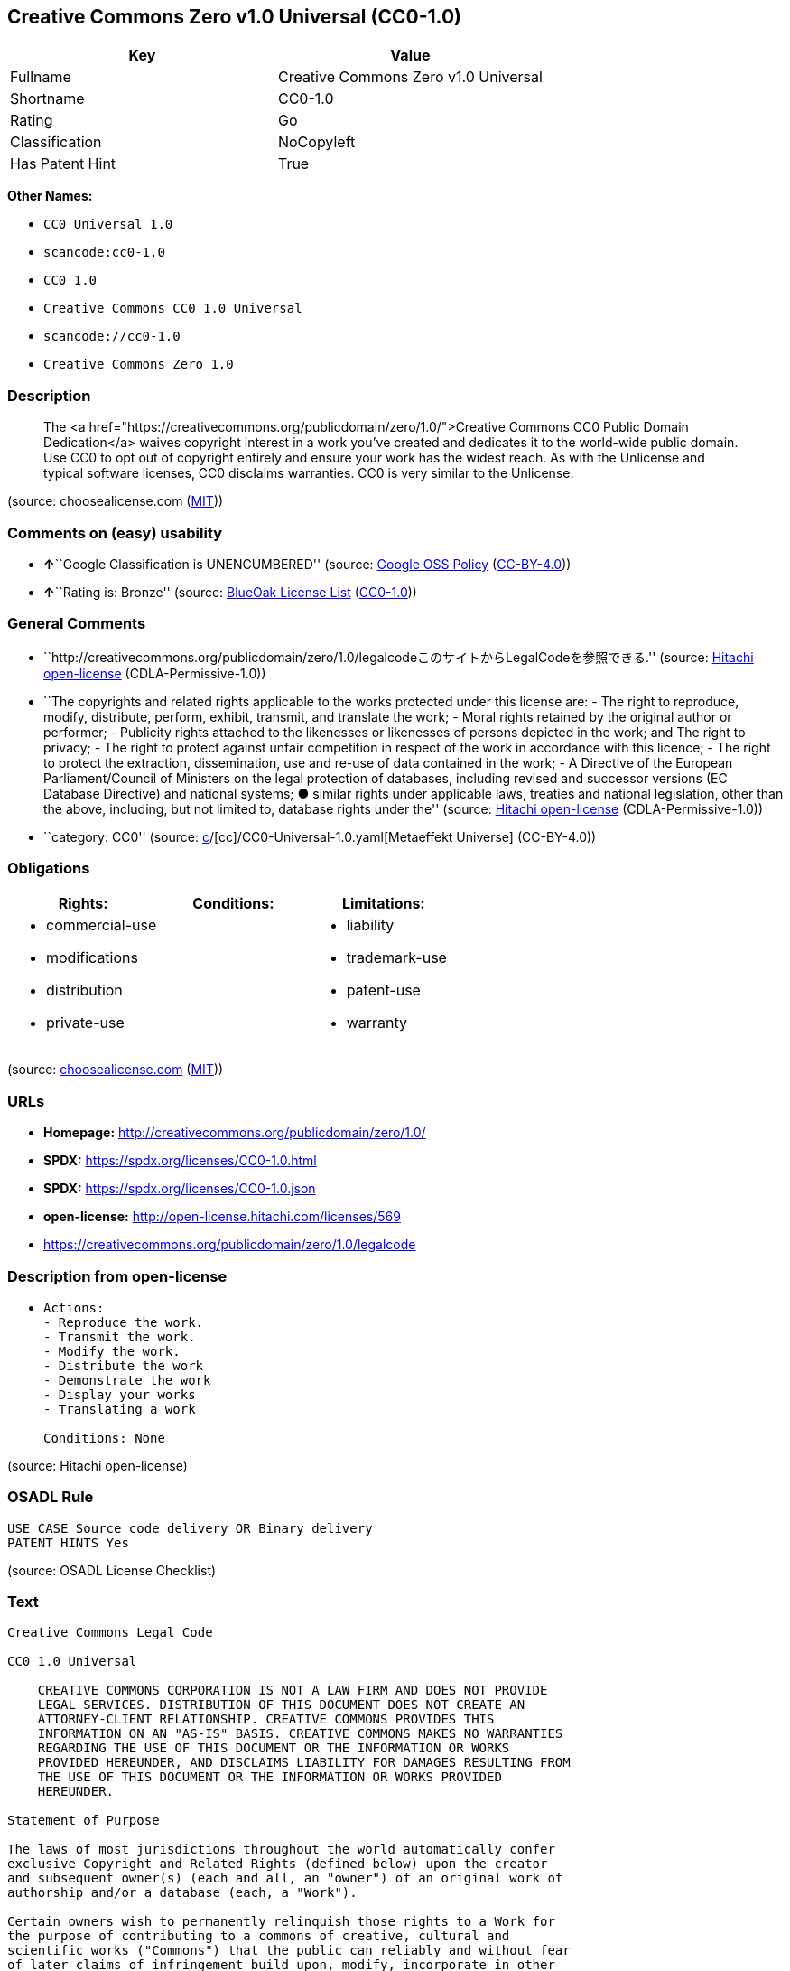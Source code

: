 == Creative Commons Zero v1.0 Universal (CC0-1.0)

[cols=",",options="header",]
|===
|Key |Value
|Fullname |Creative Commons Zero v1.0 Universal
|Shortname |CC0-1.0
|Rating |Go
|Classification |NoCopyleft
|Has Patent Hint |True
|===

*Other Names:*

* `CC0 Universal 1.0`
* `scancode:cc0-1.0`
* `CC0 1.0`
* `Creative Commons CC0 1.0 Universal`
* `scancode://cc0-1.0`
* `Creative Commons Zero 1.0`

=== Description

____
The <a
href="https://creativecommons.org/publicdomain/zero/1.0/">Creative
Commons CC0 Public Domain Dedication</a> waives copyright interest in a
work you've created and dedicates it to the world-wide public domain.
Use CC0 to opt out of copyright entirely and ensure your work has the
widest reach. As with the Unlicense and typical software licenses, CC0
disclaims warranties. CC0 is very similar to the Unlicense.
____

(source: choosealicense.com
(https://github.com/github/choosealicense.com/blob/gh-pages/LICENSE.md[MIT]))

=== Comments on (easy) usability

* **↑**``Google Classification is UNENCUMBERED'' (source:
https://opensource.google.com/docs/thirdparty/licenses/[Google OSS
Policy]
(https://creativecommons.org/licenses/by/4.0/legalcode[CC-BY-4.0]))
* **↑**``Rating is: Bronze'' (source:
https://blueoakcouncil.org/list[BlueOak License List]
(https://raw.githubusercontent.com/blueoakcouncil/blue-oak-list-npm-package/master/LICENSE[CC0-1.0]))

=== General Comments

* ``http://creativecommons.org/publicdomain/zero/1.0/legalcodeこのサイトからLegalCodeを参照できる.''
(source: https://github.com/Hitachi/open-license[Hitachi open-license]
(CDLA-Permissive-1.0))
* ``The copyrights and related rights applicable to the works protected
under this license are: - The right to reproduce, modify, distribute,
perform, exhibit, transmit, and translate the work; - Moral rights
retained by the original author or performer; - Publicity rights
attached to the likenesses or likenesses of persons depicted in the
work; and The right to privacy; - The right to protect against unfair
competition in respect of the work in accordance with this licence; -
The right to protect the extraction, dissemination, use and re-use of
data contained in the work; - A Directive of the European
Parliament/Council of Ministers on the legal protection of databases,
including revised and successor versions (EC Database Directive) and
national systems; ● similar rights under applicable laws, treaties and
national legislation, other than the above, including, but not limited
to, database rights under the'' (source:
https://github.com/Hitachi/open-license[Hitachi open-license]
(CDLA-Permissive-1.0))
* ``category: CC0'' (source:
https://github.com/org-metaeffekt/metaeffekt-universe/blob/main/src/main/resources/ae-universe/[c]/[cc]/CC0-Universal-1.0.yaml[Metaeffekt
Universe] (CC-BY-4.0))

=== Obligations

[cols=",,",options="header",]
|===
|Rights: |Conditions: |Limitations:
a|
* commercial-use
* modifications
* distribution
* private-use

a|

a|
* liability
* trademark-use
* patent-use
* warranty

|===

(source:
https://github.com/github/choosealicense.com/blob/gh-pages/_licenses/cc0-1.0.txt[choosealicense.com]
(https://github.com/github/choosealicense.com/blob/gh-pages/LICENSE.md[MIT]))

=== URLs

* *Homepage:* http://creativecommons.org/publicdomain/zero/1.0/
* *SPDX:* https://spdx.org/licenses/CC0-1.0.html
* *SPDX:* https://spdx.org/licenses/CC0-1.0.json
* *open-license:* http://open-license.hitachi.com/licenses/569
* https://creativecommons.org/publicdomain/zero/1.0/legalcode

=== Description from open-license

* {blank}
+
....
Actions:
- Reproduce the work.
- Transmit the work.
- Modify the work.
- Distribute the work
- Demonstrate the work
- Display your works
- Translating a work

Conditions: None
....

(source: Hitachi open-license)

=== OSADL Rule

....
USE CASE Source code delivery OR Binary delivery
PATENT HINTS Yes
....

(source: OSADL License Checklist)

=== Text

....
Creative Commons Legal Code

CC0 1.0 Universal

    CREATIVE COMMONS CORPORATION IS NOT A LAW FIRM AND DOES NOT PROVIDE
    LEGAL SERVICES. DISTRIBUTION OF THIS DOCUMENT DOES NOT CREATE AN
    ATTORNEY-CLIENT RELATIONSHIP. CREATIVE COMMONS PROVIDES THIS
    INFORMATION ON AN "AS-IS" BASIS. CREATIVE COMMONS MAKES NO WARRANTIES
    REGARDING THE USE OF THIS DOCUMENT OR THE INFORMATION OR WORKS
    PROVIDED HEREUNDER, AND DISCLAIMS LIABILITY FOR DAMAGES RESULTING FROM
    THE USE OF THIS DOCUMENT OR THE INFORMATION OR WORKS PROVIDED
    HEREUNDER.

Statement of Purpose

The laws of most jurisdictions throughout the world automatically confer
exclusive Copyright and Related Rights (defined below) upon the creator
and subsequent owner(s) (each and all, an "owner") of an original work of
authorship and/or a database (each, a "Work").

Certain owners wish to permanently relinquish those rights to a Work for
the purpose of contributing to a commons of creative, cultural and
scientific works ("Commons") that the public can reliably and without fear
of later claims of infringement build upon, modify, incorporate in other
works, reuse and redistribute as freely as possible in any form whatsoever
and for any purposes, including without limitation commercial purposes.
These owners may contribute to the Commons to promote the ideal of a free
culture and the further production of creative, cultural and scientific
works, or to gain reputation or greater distribution for their Work in
part through the use and efforts of others.

For these and/or other purposes and motivations, and without any
expectation of additional consideration or compensation, the person
associating CC0 with a Work (the "Affirmer"), to the extent that he or she
is an owner of Copyright and Related Rights in the Work, voluntarily
elects to apply CC0 to the Work and publicly distribute the Work under its
terms, with knowledge of his or her Copyright and Related Rights in the
Work and the meaning and intended legal effect of CC0 on those rights.

1. Copyright and Related Rights. A Work made available under CC0 may be
protected by copyright and related or neighboring rights ("Copyright and
Related Rights"). Copyright and Related Rights include, but are not
limited to, the following:

  i. the right to reproduce, adapt, distribute, perform, display,
     communicate, and translate a Work;
 ii. moral rights retained by the original author(s) and/or performer(s);
iii. publicity and privacy rights pertaining to a person's image or
     likeness depicted in a Work;
 iv. rights protecting against unfair competition in regards to a Work,
     subject to the limitations in paragraph 4(a), below;
  v. rights protecting the extraction, dissemination, use and reuse of data
     in a Work;
 vi. database rights (such as those arising under Directive 96/9/EC of the
     European Parliament and of the Council of 11 March 1996 on the legal
     protection of databases, and under any national implementation
     thereof, including any amended or successor version of such
     directive); and
vii. other similar, equivalent or corresponding rights throughout the
     world based on applicable law or treaty, and any national
     implementations thereof.

2. Waiver. To the greatest extent permitted by, but not in contravention
of, applicable law, Affirmer hereby overtly, fully, permanently,
irrevocably and unconditionally waives, abandons, and surrenders all of
Affirmer's Copyright and Related Rights and associated claims and causes
of action, whether now known or unknown (including existing as well as
future claims and causes of action), in the Work (i) in all territories
worldwide, (ii) for the maximum duration provided by applicable law or
treaty (including future time extensions), (iii) in any current or future
medium and for any number of copies, and (iv) for any purpose whatsoever,
including without limitation commercial, advertising or promotional
purposes (the "Waiver"). Affirmer makes the Waiver for the benefit of each
member of the public at large and to the detriment of Affirmer's heirs and
successors, fully intending that such Waiver shall not be subject to
revocation, rescission, cancellation, termination, or any other legal or
equitable action to disrupt the quiet enjoyment of the Work by the public
as contemplated by Affirmer's express Statement of Purpose.

3. Public License Fallback. Should any part of the Waiver for any reason
be judged legally invalid or ineffective under applicable law, then the
Waiver shall be preserved to the maximum extent permitted taking into
account Affirmer's express Statement of Purpose. In addition, to the
extent the Waiver is so judged Affirmer hereby grants to each affected
person a royalty-free, non transferable, non sublicensable, non exclusive,
irrevocable and unconditional license to exercise Affirmer's Copyright and
Related Rights in the Work (i) in all territories worldwide, (ii) for the
maximum duration provided by applicable law or treaty (including future
time extensions), (iii) in any current or future medium and for any number
of copies, and (iv) for any purpose whatsoever, including without
limitation commercial, advertising or promotional purposes (the
"License"). The License shall be deemed effective as of the date CC0 was
applied by Affirmer to the Work. Should any part of the License for any
reason be judged legally invalid or ineffective under applicable law, such
partial invalidity or ineffectiveness shall not invalidate the remainder
of the License, and in such case Affirmer hereby affirms that he or she
will not (i) exercise any of his or her remaining Copyright and Related
Rights in the Work or (ii) assert any associated claims and causes of
action with respect to the Work, in either case contrary to Affirmer's
express Statement of Purpose.

4. Limitations and Disclaimers.

 a. No trademark or patent rights held by Affirmer are waived, abandoned,
    surrendered, licensed or otherwise affected by this document.
 b. Affirmer offers the Work as-is and makes no representations or
    warranties of any kind concerning the Work, express, implied,
    statutory or otherwise, including without limitation warranties of
    title, merchantability, fitness for a particular purpose, non
    infringement, or the absence of latent or other defects, accuracy, or
    the present or absence of errors, whether or not discoverable, all to
    the greatest extent permissible under applicable law.
 c. Affirmer disclaims responsibility for clearing rights of other persons
    that may apply to the Work or any use thereof, including without
    limitation any person's Copyright and Related Rights in the Work.
    Further, Affirmer disclaims responsibility for obtaining any necessary
    consents, permissions or other rights required for any use of the
    Work.
 d. Affirmer understands and acknowledges that Creative Commons is not a
    party to this document and has no duty or obligation with respect to
    this CC0 or use of the Work.
....

'''''

=== Raw Data

==== Facts

* LicenseName
* https://blueoakcouncil.org/list[BlueOak License List]
(https://raw.githubusercontent.com/blueoakcouncil/blue-oak-list-npm-package/master/LICENSE[CC0-1.0])
* https://github.com/github/choosealicense.com/blob/gh-pages/_licenses/cc0-1.0.txt[choosealicense.com]
(https://github.com/github/choosealicense.com/blob/gh-pages/LICENSE.md[MIT])
* https://opensource.google.com/docs/thirdparty/licenses/[Google OSS
Policy]
(https://creativecommons.org/licenses/by/4.0/legalcode[CC-BY-4.0])
* https://github.com/HansHammel/license-compatibility-checker/blob/master/lib/licenses.json[HansHammel
license-compatibility-checker]
(https://github.com/HansHammel/license-compatibility-checker/blob/master/LICENSE[MIT])
* https://github.com/librariesio/license-compatibility/blob/master/lib/license/licenses.json[librariesio
license-compatibility]
(https://github.com/librariesio/license-compatibility/blob/master/LICENSE.txt[MIT])
* https://github.com/org-metaeffekt/metaeffekt-universe/blob/main/src/main/resources/ae-universe/[c]/[cc]/CC0-Universal-1.0.yaml[Metaeffekt
Universe] (CC-BY-4.0)
* https://github.com/okfn/licenses/blob/master/licenses.csv[Open
Knowledge International]
(https://opendatacommons.org/licenses/pddl/1-0/[PDDL-1.0])
* https://www.osadl.org/fileadmin/checklists/unreflicenses/CC0-1.0.txt[OSADL
License Checklist] (NOASSERTION)
* https://github.com/Hitachi/open-license[Hitachi open-license]
(CDLA-Permissive-1.0)
* https://spdx.org/licenses/CC0-1.0.html[SPDX] (all data [in this
repository] is generated)
* https://github.com/nexB/scancode-toolkit/blob/develop/src/licensedcode/data/licenses/cc0-1.0.yml[Scancode]
(CC0-1.0)
* https://en.wikipedia.org/wiki/Comparison_of_free_and_open-source_software_licenses[Wikipedia]
(https://creativecommons.org/licenses/by-sa/3.0/legalcode[CC-BY-SA-3.0])

==== Raw JSON

....
{
    "__impliedNames": [
        "CC0-1.0",
        "Creative Commons Zero v1.0 Universal",
        "cc0-1.0",
        "CC0 Universal 1.0",
        "scancode:cc0-1.0",
        "CC0 1.0",
        "Creative Commons CC0 1.0 Universal",
        "scancode://cc0-1.0",
        "Creative Commons Zero 1.0"
    ],
    "__impliedId": "CC0-1.0",
    "__impliedAmbiguousNames": [
        "CC0 Universal 1.0",
        "Creative Commons CC0 1.0 Universal License"
    ],
    "__impliedComments": [
        [
            "Hitachi open-license",
            [
                "http://creativecommons.org/publicdomain/zero/1.0/legalcodeこのサイトからLegalCodeを参照できる.",
                "The copyrights and related rights applicable to the works protected under this license are: - The right to reproduce, modify, distribute, perform, exhibit, transmit, and translate the work; - Moral rights retained by the original author or performer; - Publicity rights attached to the likenesses or likenesses of persons depicted in the work; and The right to privacy; - The right to protect against unfair competition in respect of the work in accordance with this licence; - The right to protect the extraction, dissemination, use and re-use of data contained in the work; - A Directive of the European Parliament/Council of Ministers on the legal protection of databases, including revised and successor versions (EC Database Directive) and national systems; ● similar rights under applicable laws, treaties and national legislation, other than the above, including, but not limited to, database rights under the"
            ]
        ],
        [
            "Metaeffekt Universe",
            [
                "category: CC0"
            ]
        ]
    ],
    "__hasPatentHint": true,
    "facts": {
        "Open Knowledge International": {
            "is_generic": null,
            "legacy_ids": [],
            "status": "active",
            "domain_software": true,
            "url": "https://creativecommons.org/publicdomain/zero/1.0/",
            "maintainer": "Creative Commons",
            "od_conformance": "approved",
            "_sourceURL": "https://github.com/okfn/licenses/blob/master/licenses.csv",
            "domain_data": true,
            "osd_conformance": "not reviewed",
            "id": "CC0-1.0",
            "title": "CC0 1.0",
            "_implications": {
                "__impliedNames": [
                    "CC0-1.0",
                    "CC0 1.0"
                ],
                "__impliedId": "CC0-1.0",
                "__impliedURLs": [
                    [
                        null,
                        "https://creativecommons.org/publicdomain/zero/1.0/"
                    ]
                ]
            },
            "domain_content": true
        },
        "LicenseName": {
            "implications": {
                "__impliedNames": [
                    "CC0-1.0"
                ],
                "__impliedId": "CC0-1.0"
            },
            "shortname": "CC0-1.0",
            "otherNames": []
        },
        "SPDX": {
            "isSPDXLicenseDeprecated": false,
            "spdxFullName": "Creative Commons Zero v1.0 Universal",
            "spdxDetailsURL": "https://spdx.org/licenses/CC0-1.0.json",
            "_sourceURL": "https://spdx.org/licenses/CC0-1.0.html",
            "spdxLicIsOSIApproved": false,
            "spdxSeeAlso": [
                "https://creativecommons.org/publicdomain/zero/1.0/legalcode"
            ],
            "_implications": {
                "__impliedNames": [
                    "CC0-1.0",
                    "Creative Commons Zero v1.0 Universal"
                ],
                "__impliedId": "CC0-1.0",
                "__isOsiApproved": false,
                "__impliedURLs": [
                    [
                        "SPDX",
                        "https://spdx.org/licenses/CC0-1.0.json"
                    ],
                    [
                        null,
                        "https://creativecommons.org/publicdomain/zero/1.0/legalcode"
                    ]
                ]
            },
            "spdxLicenseId": "CC0-1.0"
        },
        "librariesio license-compatibility": {
            "implications": {
                "__impliedNames": [
                    "CC0-1.0"
                ],
                "__impliedCopyleft": [
                    [
                        "librariesio license-compatibility",
                        "NoCopyleft"
                    ]
                ],
                "__calculatedCopyleft": "NoCopyleft"
            },
            "licensename": "CC0-1.0",
            "copyleftkind": "NoCopyleft"
        },
        "OSADL License Checklist": {
            "_sourceURL": "https://www.osadl.org/fileadmin/checklists/unreflicenses/CC0-1.0.txt",
            "spdxId": "CC0-1.0",
            "osadlRule": "USE CASE Source code delivery OR Binary delivery\r\nPATENT HINTS Yes\n",
            "_implications": {
                "__impliedNames": [
                    "CC0-1.0"
                ],
                "__hasPatentHint": true
            }
        },
        "Scancode": {
            "otherUrls": [
                "https://creativecommons.org/publicdomain/zero/1.0/legalcode"
            ],
            "homepageUrl": "http://creativecommons.org/publicdomain/zero/1.0/",
            "shortName": "CC0-1.0",
            "textUrls": null,
            "text": "Creative Commons Legal Code\n\nCC0 1.0 Universal\n\n    CREATIVE COMMONS CORPORATION IS NOT A LAW FIRM AND DOES NOT PROVIDE\n    LEGAL SERVICES. DISTRIBUTION OF THIS DOCUMENT DOES NOT CREATE AN\n    ATTORNEY-CLIENT RELATIONSHIP. CREATIVE COMMONS PROVIDES THIS\n    INFORMATION ON AN \"AS-IS\" BASIS. CREATIVE COMMONS MAKES NO WARRANTIES\n    REGARDING THE USE OF THIS DOCUMENT OR THE INFORMATION OR WORKS\n    PROVIDED HEREUNDER, AND DISCLAIMS LIABILITY FOR DAMAGES RESULTING FROM\n    THE USE OF THIS DOCUMENT OR THE INFORMATION OR WORKS PROVIDED\n    HEREUNDER.\n\nStatement of Purpose\n\nThe laws of most jurisdictions throughout the world automatically confer\nexclusive Copyright and Related Rights (defined below) upon the creator\nand subsequent owner(s) (each and all, an \"owner\") of an original work of\nauthorship and/or a database (each, a \"Work\").\n\nCertain owners wish to permanently relinquish those rights to a Work for\nthe purpose of contributing to a commons of creative, cultural and\nscientific works (\"Commons\") that the public can reliably and without fear\nof later claims of infringement build upon, modify, incorporate in other\nworks, reuse and redistribute as freely as possible in any form whatsoever\nand for any purposes, including without limitation commercial purposes.\nThese owners may contribute to the Commons to promote the ideal of a free\nculture and the further production of creative, cultural and scientific\nworks, or to gain reputation or greater distribution for their Work in\npart through the use and efforts of others.\n\nFor these and/or other purposes and motivations, and without any\nexpectation of additional consideration or compensation, the person\nassociating CC0 with a Work (the \"Affirmer\"), to the extent that he or she\nis an owner of Copyright and Related Rights in the Work, voluntarily\nelects to apply CC0 to the Work and publicly distribute the Work under its\nterms, with knowledge of his or her Copyright and Related Rights in the\nWork and the meaning and intended legal effect of CC0 on those rights.\n\n1. Copyright and Related Rights. A Work made available under CC0 may be\nprotected by copyright and related or neighboring rights (\"Copyright and\nRelated Rights\"). Copyright and Related Rights include, but are not\nlimited to, the following:\n\n  i. the right to reproduce, adapt, distribute, perform, display,\n     communicate, and translate a Work;\n ii. moral rights retained by the original author(s) and/or performer(s);\niii. publicity and privacy rights pertaining to a person's image or\n     likeness depicted in a Work;\n iv. rights protecting against unfair competition in regards to a Work,\n     subject to the limitations in paragraph 4(a), below;\n  v. rights protecting the extraction, dissemination, use and reuse of data\n     in a Work;\n vi. database rights (such as those arising under Directive 96/9/EC of the\n     European Parliament and of the Council of 11 March 1996 on the legal\n     protection of databases, and under any national implementation\n     thereof, including any amended or successor version of such\n     directive); and\nvii. other similar, equivalent or corresponding rights throughout the\n     world based on applicable law or treaty, and any national\n     implementations thereof.\n\n2. Waiver. To the greatest extent permitted by, but not in contravention\nof, applicable law, Affirmer hereby overtly, fully, permanently,\nirrevocably and unconditionally waives, abandons, and surrenders all of\nAffirmer's Copyright and Related Rights and associated claims and causes\nof action, whether now known or unknown (including existing as well as\nfuture claims and causes of action), in the Work (i) in all territories\nworldwide, (ii) for the maximum duration provided by applicable law or\ntreaty (including future time extensions), (iii) in any current or future\nmedium and for any number of copies, and (iv) for any purpose whatsoever,\nincluding without limitation commercial, advertising or promotional\npurposes (the \"Waiver\"). Affirmer makes the Waiver for the benefit of each\nmember of the public at large and to the detriment of Affirmer's heirs and\nsuccessors, fully intending that such Waiver shall not be subject to\nrevocation, rescission, cancellation, termination, or any other legal or\nequitable action to disrupt the quiet enjoyment of the Work by the public\nas contemplated by Affirmer's express Statement of Purpose.\n\n3. Public License Fallback. Should any part of the Waiver for any reason\nbe judged legally invalid or ineffective under applicable law, then the\nWaiver shall be preserved to the maximum extent permitted taking into\naccount Affirmer's express Statement of Purpose. In addition, to the\nextent the Waiver is so judged Affirmer hereby grants to each affected\nperson a royalty-free, non transferable, non sublicensable, non exclusive,\nirrevocable and unconditional license to exercise Affirmer's Copyright and\nRelated Rights in the Work (i) in all territories worldwide, (ii) for the\nmaximum duration provided by applicable law or treaty (including future\ntime extensions), (iii) in any current or future medium and for any number\nof copies, and (iv) for any purpose whatsoever, including without\nlimitation commercial, advertising or promotional purposes (the\n\"License\"). The License shall be deemed effective as of the date CC0 was\napplied by Affirmer to the Work. Should any part of the License for any\nreason be judged legally invalid or ineffective under applicable law, such\npartial invalidity or ineffectiveness shall not invalidate the remainder\nof the License, and in such case Affirmer hereby affirms that he or she\nwill not (i) exercise any of his or her remaining Copyright and Related\nRights in the Work or (ii) assert any associated claims and causes of\naction with respect to the Work, in either case contrary to Affirmer's\nexpress Statement of Purpose.\n\n4. Limitations and Disclaimers.\n\n a. No trademark or patent rights held by Affirmer are waived, abandoned,\n    surrendered, licensed or otherwise affected by this document.\n b. Affirmer offers the Work as-is and makes no representations or\n    warranties of any kind concerning the Work, express, implied,\n    statutory or otherwise, including without limitation warranties of\n    title, merchantability, fitness for a particular purpose, non\n    infringement, or the absence of latent or other defects, accuracy, or\n    the present or absence of errors, whether or not discoverable, all to\n    the greatest extent permissible under applicable law.\n c. Affirmer disclaims responsibility for clearing rights of other persons\n    that may apply to the Work or any use thereof, including without\n    limitation any person's Copyright and Related Rights in the Work.\n    Further, Affirmer disclaims responsibility for obtaining any necessary\n    consents, permissions or other rights required for any use of the\n    Work.\n d. Affirmer understands and acknowledges that Creative Commons is not a\n    party to this document and has no duty or obligation with respect to\n    this CC0 or use of the Work.\n",
            "category": "Public Domain",
            "osiUrl": null,
            "owner": "Creative Commons",
            "_sourceURL": "https://github.com/nexB/scancode-toolkit/blob/develop/src/licensedcode/data/licenses/cc0-1.0.yml",
            "key": "cc0-1.0",
            "name": "Creative Commons CC0 1.0 Universal",
            "spdxId": "CC0-1.0",
            "notes": null,
            "_implications": {
                "__impliedNames": [
                    "scancode://cc0-1.0",
                    "CC0-1.0",
                    "CC0-1.0"
                ],
                "__impliedId": "CC0-1.0",
                "__impliedCopyleft": [
                    [
                        "Scancode",
                        "NoCopyleft"
                    ]
                ],
                "__calculatedCopyleft": "NoCopyleft",
                "__impliedText": "Creative Commons Legal Code\n\nCC0 1.0 Universal\n\n    CREATIVE COMMONS CORPORATION IS NOT A LAW FIRM AND DOES NOT PROVIDE\n    LEGAL SERVICES. DISTRIBUTION OF THIS DOCUMENT DOES NOT CREATE AN\n    ATTORNEY-CLIENT RELATIONSHIP. CREATIVE COMMONS PROVIDES THIS\n    INFORMATION ON AN \"AS-IS\" BASIS. CREATIVE COMMONS MAKES NO WARRANTIES\n    REGARDING THE USE OF THIS DOCUMENT OR THE INFORMATION OR WORKS\n    PROVIDED HEREUNDER, AND DISCLAIMS LIABILITY FOR DAMAGES RESULTING FROM\n    THE USE OF THIS DOCUMENT OR THE INFORMATION OR WORKS PROVIDED\n    HEREUNDER.\n\nStatement of Purpose\n\nThe laws of most jurisdictions throughout the world automatically confer\nexclusive Copyright and Related Rights (defined below) upon the creator\nand subsequent owner(s) (each and all, an \"owner\") of an original work of\nauthorship and/or a database (each, a \"Work\").\n\nCertain owners wish to permanently relinquish those rights to a Work for\nthe purpose of contributing to a commons of creative, cultural and\nscientific works (\"Commons\") that the public can reliably and without fear\nof later claims of infringement build upon, modify, incorporate in other\nworks, reuse and redistribute as freely as possible in any form whatsoever\nand for any purposes, including without limitation commercial purposes.\nThese owners may contribute to the Commons to promote the ideal of a free\nculture and the further production of creative, cultural and scientific\nworks, or to gain reputation or greater distribution for their Work in\npart through the use and efforts of others.\n\nFor these and/or other purposes and motivations, and without any\nexpectation of additional consideration or compensation, the person\nassociating CC0 with a Work (the \"Affirmer\"), to the extent that he or she\nis an owner of Copyright and Related Rights in the Work, voluntarily\nelects to apply CC0 to the Work and publicly distribute the Work under its\nterms, with knowledge of his or her Copyright and Related Rights in the\nWork and the meaning and intended legal effect of CC0 on those rights.\n\n1. Copyright and Related Rights. A Work made available under CC0 may be\nprotected by copyright and related or neighboring rights (\"Copyright and\nRelated Rights\"). Copyright and Related Rights include, but are not\nlimited to, the following:\n\n  i. the right to reproduce, adapt, distribute, perform, display,\n     communicate, and translate a Work;\n ii. moral rights retained by the original author(s) and/or performer(s);\niii. publicity and privacy rights pertaining to a person's image or\n     likeness depicted in a Work;\n iv. rights protecting against unfair competition in regards to a Work,\n     subject to the limitations in paragraph 4(a), below;\n  v. rights protecting the extraction, dissemination, use and reuse of data\n     in a Work;\n vi. database rights (such as those arising under Directive 96/9/EC of the\n     European Parliament and of the Council of 11 March 1996 on the legal\n     protection of databases, and under any national implementation\n     thereof, including any amended or successor version of such\n     directive); and\nvii. other similar, equivalent or corresponding rights throughout the\n     world based on applicable law or treaty, and any national\n     implementations thereof.\n\n2. Waiver. To the greatest extent permitted by, but not in contravention\nof, applicable law, Affirmer hereby overtly, fully, permanently,\nirrevocably and unconditionally waives, abandons, and surrenders all of\nAffirmer's Copyright and Related Rights and associated claims and causes\nof action, whether now known or unknown (including existing as well as\nfuture claims and causes of action), in the Work (i) in all territories\nworldwide, (ii) for the maximum duration provided by applicable law or\ntreaty (including future time extensions), (iii) in any current or future\nmedium and for any number of copies, and (iv) for any purpose whatsoever,\nincluding without limitation commercial, advertising or promotional\npurposes (the \"Waiver\"). Affirmer makes the Waiver for the benefit of each\nmember of the public at large and to the detriment of Affirmer's heirs and\nsuccessors, fully intending that such Waiver shall not be subject to\nrevocation, rescission, cancellation, termination, or any other legal or\nequitable action to disrupt the quiet enjoyment of the Work by the public\nas contemplated by Affirmer's express Statement of Purpose.\n\n3. Public License Fallback. Should any part of the Waiver for any reason\nbe judged legally invalid or ineffective under applicable law, then the\nWaiver shall be preserved to the maximum extent permitted taking into\naccount Affirmer's express Statement of Purpose. In addition, to the\nextent the Waiver is so judged Affirmer hereby grants to each affected\nperson a royalty-free, non transferable, non sublicensable, non exclusive,\nirrevocable and unconditional license to exercise Affirmer's Copyright and\nRelated Rights in the Work (i) in all territories worldwide, (ii) for the\nmaximum duration provided by applicable law or treaty (including future\ntime extensions), (iii) in any current or future medium and for any number\nof copies, and (iv) for any purpose whatsoever, including without\nlimitation commercial, advertising or promotional purposes (the\n\"License\"). The License shall be deemed effective as of the date CC0 was\napplied by Affirmer to the Work. Should any part of the License for any\nreason be judged legally invalid or ineffective under applicable law, such\npartial invalidity or ineffectiveness shall not invalidate the remainder\nof the License, and in such case Affirmer hereby affirms that he or she\nwill not (i) exercise any of his or her remaining Copyright and Related\nRights in the Work or (ii) assert any associated claims and causes of\naction with respect to the Work, in either case contrary to Affirmer's\nexpress Statement of Purpose.\n\n4. Limitations and Disclaimers.\n\n a. No trademark or patent rights held by Affirmer are waived, abandoned,\n    surrendered, licensed or otherwise affected by this document.\n b. Affirmer offers the Work as-is and makes no representations or\n    warranties of any kind concerning the Work, express, implied,\n    statutory or otherwise, including without limitation warranties of\n    title, merchantability, fitness for a particular purpose, non\n    infringement, or the absence of latent or other defects, accuracy, or\n    the present or absence of errors, whether or not discoverable, all to\n    the greatest extent permissible under applicable law.\n c. Affirmer disclaims responsibility for clearing rights of other persons\n    that may apply to the Work or any use thereof, including without\n    limitation any person's Copyright and Related Rights in the Work.\n    Further, Affirmer disclaims responsibility for obtaining any necessary\n    consents, permissions or other rights required for any use of the\n    Work.\n d. Affirmer understands and acknowledges that Creative Commons is not a\n    party to this document and has no duty or obligation with respect to\n    this CC0 or use of the Work.\n",
                "__impliedURLs": [
                    [
                        "Homepage",
                        "http://creativecommons.org/publicdomain/zero/1.0/"
                    ],
                    [
                        null,
                        "https://creativecommons.org/publicdomain/zero/1.0/legalcode"
                    ]
                ]
            }
        },
        "HansHammel license-compatibility-checker": {
            "implications": {
                "__impliedNames": [
                    "CC0-1.0"
                ],
                "__impliedCopyleft": [
                    [
                        "HansHammel license-compatibility-checker",
                        "NoCopyleft"
                    ]
                ],
                "__calculatedCopyleft": "NoCopyleft"
            },
            "licensename": "CC0-1.0",
            "copyleftkind": "NoCopyleft"
        },
        "Hitachi open-license": {
            "summary": "http://creativecommons.org/publicdomain/zero/1.0/legalcodeこのサイトからLegalCodeを参照できる.",
            "notices": [
                {
                    "content": "If any part of the waiver is found to be legally invalid under applicable law, the waiver will be preserved to the maximum extent permitted, taking into account copyright and related rights. To the extent so determined, to the extent that the waiver has been made, the copyright and related rights to the work shall be enforced on a worldwide basis, for the maximum period of time provided by applicable law and treaty, including future extensions, in present and future media and reproductions, and for all purposes, including commercial and advertising purposes, royalties A free, non-exclusive, irrevocable, unconditional, unconditional license that cannot be assigned or sublicensed.",
                    "description": "The copyrights and related rights applicable to the works protected under this license are: - The right to reproduce, modify, distribute, perform, exhibit, transmit, and translate the work; - Moral rights retained by the original author or performer; - Publicity rights attached to the likenesses or likenesses of persons depicted in the work; and The right to privacy; - The right to protect against unfair competition in respect of the work in accordance with this licence; - The right to protect the extraction, dissemination, use and re-use of data contained in the work; - A Directive of the European Parliament/Council of Ministers on the legal protection of databases, including revised and successor versions (EC Database Directive) and national systems; ● similar rights under applicable laws, treaties and national legislation, other than the above, including, but not limited to, database rights under the"
                },
                {
                    "content": "To the fullest extent not in violation of applicable law, you expressly and irrevocably and unconditionally waive any and all copyrights and related rights, claims and demands, known or unknown, including those that may arise in the future, to the Copyrighted Material. This waiver is made on a worldwide basis and for the maximum period specified in applicable law and in the Treaty, including any future extensions, in present and future media and copies, and for all purposes, including commercial and advertising purposes.",
                    "description": "The copyrights and related rights applicable to the works protected under this license are: - The right to reproduce, modify, distribute, perform, exhibit, transmit, and translate the work; - Moral rights retained by the original author or performer; - Publicity rights attached to the likenesses or likenesses of persons depicted in the work; and The right to privacy; - The right to protect against unfair competition in respect of the work in accordance with this licence; - The right to protect the extraction, dissemination, use and re-use of data contained in the work; - A Directive of the European Parliament/Council of Ministers on the legal protection of databases, including revised and successor versions (EC Database Directive) and national systems; ● similar rights under applicable laws, treaties and national legislation, other than the above, including, but not limited to, database rights under the"
                },
                {
                    "content": "I understand and accept that Creative Commons is not a party to this license and has no obligations to fulfill with respect to this license or the use of the Work."
                },
                {
                    "content": "No liability is assumed for the existence of any third party rights that may apply to the work or its use, including, without limitation, copyright and related rights.",
                    "description": "The copyrights and related rights applicable to the works protected under this license are: - The right to reproduce, modify, distribute, perform, exhibit, transmit, and translate the work; - Moral rights retained by the original author or performer; - Publicity rights attached to the likenesses or likenesses of persons depicted in the work; and The right to privacy; - The right to protect against unfair competition in respect of the work in accordance with this licence; - The right to protect the extraction, dissemination, use and re-use of data contained in the work; - A Directive of the European Parliament/Council of Ministers on the legal protection of databases, including revised and successor versions (EC Database Directive) and national systems; ● similar rights under applicable laws, treaties and national legislation, other than the above, including, but not limited to, database rights under the"
                },
                {
                    "content": "the work is provided \"as-is\" and makes no representations or warranties, express, implied, statutory or otherwise, regarding the work. The warranties are the fullest extent permitted under applicable law, including, but not limited to, the warranties of title, commercial applicability, fitness for a particular purpose, non-infringement, defects, including latent ones, accuracy, and the absence of errors, whether discoverable or not.",
                    "description": "There is no guarantee."
                },
                {
                    "content": "This license does not waive or grant any registered trademark or patent rights."
                }
            ],
            "_sourceURL": "http://open-license.hitachi.com/licenses/569",
            "content": "CREATIVE COMMONS CORPORATION IS NOT A LAW FIRM AND DOES NOT PROVIDE LEGAL SERVICES. DISTRIBUTION OF THIS DOCUMENT DOES NOT CREATE AN ATTORNEY-CLIENT RELATIONSHIP. CREATIVE COMMONS PROVIDES THIS INFORMATION ON AN \"AS-IS\" BASIS. CREATIVE COMMONS MAKES NO WARRANTIES REGARDING THE USE OF THIS DOCUMENT OR THE INFORMATION OR WORKS PROVIDED HEREUNDER, AND DISCLAIMS LIABILITY FOR DAMAGES RESULTING FROM THE USE OF THIS DOCUMENT OR THE INFORMATION OR WORKS PROVIDED HEREUNDER. \n\nStatement of Purpose\n\nThe laws of most jurisdictions throughout the world automatically confer exclusive Copyright and Related Rights (defined below) upon the creator and subsequent owner(s) (each and all, an \"owner\") of an original work of authorship and/or a database (each, a \"Work\").\n\nCertain owners wish to permanently relinquish those rights to a Work for the purpose of contributing to a commons of creative, cultural and scientific works (\"Commons\") that the public can reliably and without fear of later claims of infringement build upon, modify, incorporate in other works, reuse and redistribute as freely as possible in any form whatsoever and for any purposes, including without limitation commercial purposes. These owners may contribute to the Commons to promote the ideal of a free culture and the further production of creative, cultural and scientific works, or to gain reputation or greater distribution for their Work in part through the use and efforts of others.\n\nFor these and/or other purposes and motivations, and without any expectation of additional consideration or compensation, the person associating CC0 with a Work (the \"Affirmer\"), to the extent that he or she is an owner of Copyright and Related Rights in the Work, voluntarily elects to apply CC0 to the Work and publicly distribute the Work under its terms, with knowledge of his or her Copyright and Related Rights in the Work and the meaning and intended legal effect of CC0 on those rights.\n\n1. Copyright and Related Rights. A Work made available under CC0 may be protected by copyright and related or neighboring rights (\"Copyright and Related Rights\"). Copyright and Related Rights include, but are not limited to, the following: \n\n    i.the right to reproduce, adapt, distribute, perform, display, communicate, and translate a Work;\n\n    ii.moral rights retained by the original author(s) and/or performer(s);\n\n    iii.publicity and privacy rights pertaining to a person's image or likeness depicted in a Work;\n\n    iv.rights protecting against unfair competition in regards to a Work, subject to the limitations in paragraph 4(a), below;\n\n    v.rights protecting the extraction, dissemination, use and reuse of data in a Work;\n\n    vi.database rights (such as those arising under Directive 96/9/EC of the European Parliament and of the Council of 11 March 1996 \n    on the legal protection of databases, and under any national implementation thereof, including any amended or successor \n    version of such directive); and\n\n    vii.other similar, equivalent or corresponding rights throughout the world based on applicable law or treaty, and any national \n    implementations thereof.\n\n2. Waiver. To the greatest extent permitted by, but not in contravention of, applicable law, Affirmer hereby overtly, fully, permanently, irrevocably and unconditionally waives, abandons, and surrenders all of Affirmer's Copyright and Related Rights and associated claims and causes of action, whether now known or unknown (including existing as well as future claims and causes of action), in the Work (i) in all territories worldwide, (ii) for the maximum duration provided by applicable law or treaty (including future time extensions), (iii) in any current or future medium and for any number of copies, and (iv) for any purpose whatsoever, including without limitation commercial, advertising or promotional purposes (the \"Waiver\"). Affirmer makes the Waiver for the benefit of each member of the public at large and to the detriment of Affirmer's heirs and successors, fully intending that such Waiver shall not be subject to revocation, rescission, cancellation, termination, or any other legal or equitable action to disrupt the quiet enjoyment of the Work by the public as contemplated by Affirmer's express Statement of Purpose. \n\n3. Public License Fallback. Should any part of the Waiver for any reason be judged legally invalid or ineffective under applicable law, then the Waiver shall be preserved to the maximum extent permitted taking into account Affirmer's express Statement of Purpose. In addition, to the extent the Waiver is so judged Affirmer hereby grants to each affected person a royalty-free, non transferable, non sublicensable, non exclusive, irrevocable and unconditional license to exercise Affirmer's Copyright and Related Rights in the Work (i) in all territories worldwide, (ii) for the maximum duration provided by applicable law or treaty (including future time extensions), (iii) in any current or future medium and for any number of copies, and (iv) for any purpose whatsoever, including without limitation commercial, advertising or promotional purposes (the \"License\"). The License shall be deemed effective as of the date CC0 was applied by Affirmer to the Work. Should any part of the License for any reason be judged legally invalid or ineffective under applicable law, such partial invalidity or ineffectiveness shall not invalidate the remainder of the License, and in such case Affirmer hereby affirms that he or she will not (i) exercise any of his or her remaining Copyright and Related Rights in the Work or (ii) assert any associated claims and causes of action with respect to the Work, in either case contrary to Affirmer's express Statement of Purpose.\n\n4. Limitations and Disclaimers.\n\n    a.No trademark or patent rights held by Affirmer are waived, abandoned, surrendered, licensed or otherwise affected by \n    this document.\n\n    b.Affirmer offers the Work as-is and makes no representations or warranties of any kind concerning the Work, express, implied, \n    statutory or otherwise, including without limitation warranties of title, merchantability, fitness for a particular purpose, \n    non infringement, or the absence of latent or other defects, accuracy, or the present or absence of errors, whether or not \n    discoverable, all to the greatest extent permissible under applicable law.\n\n    c.Affirmer disclaims responsibility for clearing rights of other persons that may apply to the Work or any use thereof, \n    including without limitation any person's Copyright and Related Rights in the Work. Further, Affirmer disclaims responsibility \n    for obtaining any necessary consents, permissions or other rights required for any use of the Work.\n\n    d.Affirmer understands and acknowledges that Creative Commons is not a party to this document and has no duty or obligation \n    with respect to this CC0 or use of the Work.",
            "name": "Creative Commons CC0 1.0 Universal",
            "permissions": [
                {
                    "actions": [
                        {
                            "name": "Reproduce the work."
                        },
                        {
                            "name": "Transmit the work."
                        },
                        {
                            "name": "Modify the work."
                        },
                        {
                            "name": "Distribute the work"
                        },
                        {
                            "name": "Demonstrate the work"
                        },
                        {
                            "name": "Display your works"
                        },
                        {
                            "name": "Translating a work"
                        }
                    ],
                    "_str": "Actions:\n- Reproduce the work.\n- Transmit the work.\n- Modify the work.\n- Distribute the work\n- Demonstrate the work\n- Display your works\n- Translating a work\n\nConditions: None\n",
                    "conditions": null
                }
            ],
            "_implications": {
                "__impliedNames": [
                    "Creative Commons CC0 1.0 Universal",
                    "CC0-1.0"
                ],
                "__impliedComments": [
                    [
                        "Hitachi open-license",
                        [
                            "http://creativecommons.org/publicdomain/zero/1.0/legalcodeこのサイトからLegalCodeを参照できる.",
                            "The copyrights and related rights applicable to the works protected under this license are: - The right to reproduce, modify, distribute, perform, exhibit, transmit, and translate the work; - Moral rights retained by the original author or performer; - Publicity rights attached to the likenesses or likenesses of persons depicted in the work; and The right to privacy; - The right to protect against unfair competition in respect of the work in accordance with this licence; - The right to protect the extraction, dissemination, use and re-use of data contained in the work; - A Directive of the European Parliament/Council of Ministers on the legal protection of databases, including revised and successor versions (EC Database Directive) and national systems; ● similar rights under applicable laws, treaties and national legislation, other than the above, including, but not limited to, database rights under the"
                        ]
                    ]
                ],
                "__impliedText": "CREATIVE COMMONS CORPORATION IS NOT A LAW FIRM AND DOES NOT PROVIDE LEGAL SERVICES. DISTRIBUTION OF THIS DOCUMENT DOES NOT CREATE AN ATTORNEY-CLIENT RELATIONSHIP. CREATIVE COMMONS PROVIDES THIS INFORMATION ON AN \"AS-IS\" BASIS. CREATIVE COMMONS MAKES NO WARRANTIES REGARDING THE USE OF THIS DOCUMENT OR THE INFORMATION OR WORKS PROVIDED HEREUNDER, AND DISCLAIMS LIABILITY FOR DAMAGES RESULTING FROM THE USE OF THIS DOCUMENT OR THE INFORMATION OR WORKS PROVIDED HEREUNDER. \n\nStatement of Purpose\n\nThe laws of most jurisdictions throughout the world automatically confer exclusive Copyright and Related Rights (defined below) upon the creator and subsequent owner(s) (each and all, an \"owner\") of an original work of authorship and/or a database (each, a \"Work\").\n\nCertain owners wish to permanently relinquish those rights to a Work for the purpose of contributing to a commons of creative, cultural and scientific works (\"Commons\") that the public can reliably and without fear of later claims of infringement build upon, modify, incorporate in other works, reuse and redistribute as freely as possible in any form whatsoever and for any purposes, including without limitation commercial purposes. These owners may contribute to the Commons to promote the ideal of a free culture and the further production of creative, cultural and scientific works, or to gain reputation or greater distribution for their Work in part through the use and efforts of others.\n\nFor these and/or other purposes and motivations, and without any expectation of additional consideration or compensation, the person associating CC0 with a Work (the \"Affirmer\"), to the extent that he or she is an owner of Copyright and Related Rights in the Work, voluntarily elects to apply CC0 to the Work and publicly distribute the Work under its terms, with knowledge of his or her Copyright and Related Rights in the Work and the meaning and intended legal effect of CC0 on those rights.\n\n1. Copyright and Related Rights. A Work made available under CC0 may be protected by copyright and related or neighboring rights (\"Copyright and Related Rights\"). Copyright and Related Rights include, but are not limited to, the following: \n\n    i.the right to reproduce, adapt, distribute, perform, display, communicate, and translate a Work;\n\n    ii.moral rights retained by the original author(s) and/or performer(s);\n\n    iii.publicity and privacy rights pertaining to a person's image or likeness depicted in a Work;\n\n    iv.rights protecting against unfair competition in regards to a Work, subject to the limitations in paragraph 4(a), below;\n\n    v.rights protecting the extraction, dissemination, use and reuse of data in a Work;\n\n    vi.database rights (such as those arising under Directive 96/9/EC of the European Parliament and of the Council of 11 March 1996 \n    on the legal protection of databases, and under any national implementation thereof, including any amended or successor \n    version of such directive); and\n\n    vii.other similar, equivalent or corresponding rights throughout the world based on applicable law or treaty, and any national \n    implementations thereof.\n\n2. Waiver. To the greatest extent permitted by, but not in contravention of, applicable law, Affirmer hereby overtly, fully, permanently, irrevocably and unconditionally waives, abandons, and surrenders all of Affirmer's Copyright and Related Rights and associated claims and causes of action, whether now known or unknown (including existing as well as future claims and causes of action), in the Work (i) in all territories worldwide, (ii) for the maximum duration provided by applicable law or treaty (including future time extensions), (iii) in any current or future medium and for any number of copies, and (iv) for any purpose whatsoever, including without limitation commercial, advertising or promotional purposes (the \"Waiver\"). Affirmer makes the Waiver for the benefit of each member of the public at large and to the detriment of Affirmer's heirs and successors, fully intending that such Waiver shall not be subject to revocation, rescission, cancellation, termination, or any other legal or equitable action to disrupt the quiet enjoyment of the Work by the public as contemplated by Affirmer's express Statement of Purpose. \n\n3. Public License Fallback. Should any part of the Waiver for any reason be judged legally invalid or ineffective under applicable law, then the Waiver shall be preserved to the maximum extent permitted taking into account Affirmer's express Statement of Purpose. In addition, to the extent the Waiver is so judged Affirmer hereby grants to each affected person a royalty-free, non transferable, non sublicensable, non exclusive, irrevocable and unconditional license to exercise Affirmer's Copyright and Related Rights in the Work (i) in all territories worldwide, (ii) for the maximum duration provided by applicable law or treaty (including future time extensions), (iii) in any current or future medium and for any number of copies, and (iv) for any purpose whatsoever, including without limitation commercial, advertising or promotional purposes (the \"License\"). The License shall be deemed effective as of the date CC0 was applied by Affirmer to the Work. Should any part of the License for any reason be judged legally invalid or ineffective under applicable law, such partial invalidity or ineffectiveness shall not invalidate the remainder of the License, and in such case Affirmer hereby affirms that he or she will not (i) exercise any of his or her remaining Copyright and Related Rights in the Work or (ii) assert any associated claims and causes of action with respect to the Work, in either case contrary to Affirmer's express Statement of Purpose.\n\n4. Limitations and Disclaimers.\n\n    a.No trademark or patent rights held by Affirmer are waived, abandoned, surrendered, licensed or otherwise affected by \n    this document.\n\n    b.Affirmer offers the Work as-is and makes no representations or warranties of any kind concerning the Work, express, implied, \n    statutory or otherwise, including without limitation warranties of title, merchantability, fitness for a particular purpose, \n    non infringement, or the absence of latent or other defects, accuracy, or the present or absence of errors, whether or not \n    discoverable, all to the greatest extent permissible under applicable law.\n\n    c.Affirmer disclaims responsibility for clearing rights of other persons that may apply to the Work or any use thereof, \n    including without limitation any person's Copyright and Related Rights in the Work. Further, Affirmer disclaims responsibility \n    for obtaining any necessary consents, permissions or other rights required for any use of the Work.\n\n    d.Affirmer understands and acknowledges that Creative Commons is not a party to this document and has no duty or obligation \n    with respect to this CC0 or use of the Work.",
                "__impliedURLs": [
                    [
                        "open-license",
                        "http://open-license.hitachi.com/licenses/569"
                    ]
                ]
            },
            "description": "The copyrights and related rights applicable to the works protected under this license are: - The right to reproduce, modify, distribute, perform, exhibit, transmit, and translate the work; - Moral rights retained by the original author or performer; - Publicity rights attached to the likenesses or likenesses of persons depicted in the work; and The right to privacy; - The right to protect against unfair competition in respect of the work in accordance with this licence; - The right to protect the extraction, dissemination, use and re-use of data contained in the work; - A Directive of the European Parliament/Council of Ministers on the legal protection of databases, including revised and successor versions (EC Database Directive) and national systems; ● similar rights under applicable laws, treaties and national legislation, other than the above, including, but not limited to, database rights under the"
        },
        "Metaeffekt Universe": {
            "spdxIdentifier": "CC0-1.0",
            "shortName": null,
            "category": "CC0",
            "alternativeNames": [
                "CC0 Universal 1.0",
                "Creative Commons CC0 1.0 Universal License"
            ],
            "_sourceURL": "https://github.com/org-metaeffekt/metaeffekt-universe/blob/main/src/main/resources/ae-universe/[c]/[cc]/CC0-Universal-1.0.yaml",
            "otherIds": [
                "scancode:cc0-1.0"
            ],
            "canonicalName": "CC0 Universal 1.0",
            "_implications": {
                "__impliedNames": [
                    "CC0 Universal 1.0",
                    "CC0-1.0",
                    "scancode:cc0-1.0"
                ],
                "__impliedId": "CC0-1.0",
                "__impliedAmbiguousNames": [
                    "CC0 Universal 1.0",
                    "Creative Commons CC0 1.0 Universal License"
                ],
                "__impliedComments": [
                    [
                        "Metaeffekt Universe",
                        [
                            "category: CC0"
                        ]
                    ]
                ]
            }
        },
        "BlueOak License List": {
            "BlueOakRating": "Bronze",
            "url": "https://spdx.org/licenses/CC0-1.0.html",
            "isPermissive": true,
            "_sourceURL": "https://blueoakcouncil.org/list",
            "name": "Creative Commons Zero v1.0 Universal",
            "id": "CC0-1.0",
            "_implications": {
                "__impliedNames": [
                    "CC0-1.0",
                    "Creative Commons Zero v1.0 Universal"
                ],
                "__impliedJudgement": [
                    [
                        "BlueOak License List",
                        {
                            "tag": "PositiveJudgement",
                            "contents": "Rating is: Bronze"
                        }
                    ]
                ],
                "__impliedCopyleft": [
                    [
                        "BlueOak License List",
                        "NoCopyleft"
                    ]
                ],
                "__calculatedCopyleft": "NoCopyleft",
                "__impliedURLs": [
                    [
                        "SPDX",
                        "https://spdx.org/licenses/CC0-1.0.html"
                    ]
                ]
            }
        },
        "Wikipedia": {
            "Distribution": {
                "value": "Public Domain",
                "description": "distribution of the code to third parties"
            },
            "Sublicensing": {
                "value": "Public Domain",
                "description": "whether modified code may be licensed under a different license (for example a copyright) or must retain the same license under which it was provided"
            },
            "Linking": {
                "value": "Public Domain",
                "description": "linking of the licensed code with code licensed under a different license (e.g. when the code is provided as a library)"
            },
            "Publication date": "2009",
            "Coordinates": {
                "name": "Creative Commons Zero",
                "version": "1.0",
                "spdxId": "CC0-1.0"
            },
            "_sourceURL": "https://en.wikipedia.org/wiki/Comparison_of_free_and_open-source_software_licenses",
            "Patent grant": {
                "value": "No",
                "description": "protection of licensees from patent claims made by code contributors regarding their contribution, and protection of contributors from patent claims made by licensees"
            },
            "Trademark grant": {
                "value": "No",
                "description": "use of trademarks associated with the licensed code or its contributors by a licensee"
            },
            "_implications": {
                "__impliedNames": [
                    "CC0-1.0",
                    "Creative Commons Zero 1.0"
                ],
                "__hasPatentHint": false
            },
            "Private use": {
                "value": "Public Domain",
                "description": "whether modification to the code must be shared with the community or may be used privately (e.g. internal use by a corporation)"
            },
            "Modification": {
                "value": "Public Domain",
                "description": "modification of the code by a licensee"
            }
        },
        "choosealicense.com": {
            "limitations": [
                "liability",
                "trademark-use",
                "patent-use",
                "warranty"
            ],
            "_sourceURL": "https://github.com/github/choosealicense.com/blob/gh-pages/_licenses/cc0-1.0.txt",
            "content": "---\ntitle: Creative Commons Zero v1.0 Universal\nspdx-id: CC0-1.0\nredirect_from: /licenses/cc0/\nhidden: false\n\ndescription: The <a href=\"https://creativecommons.org/publicdomain/zero/1.0/\">Creative Commons CC0 Public Domain Dedication</a> waives copyright interest in a work you've created and dedicates it to the world-wide public domain. Use CC0 to opt out of copyright entirely and ensure your work has the widest reach. As with the Unlicense and typical software licenses, CC0 disclaims warranties. CC0 is very similar to the Unlicense.\n\nhow: Create a text file (typically named LICENSE or LICENSE.txt) in the root of your source code and copy the text of the license into the file.\n\nnote: Creative Commons recommends taking the additional step of adding a boilerplate notice to the top of each file. The boilerplate can be <a href=\"https://wiki.creativecommons.org/wiki/CC0_FAQ#May_I_apply_CC0_to_computer_software.3F_If_so.2C_is_there_a_recommended_implementation.3F\">found on their website</a>.\n\nusing:\n  Awesome: https://github.com/sindresorhus/awesome/blob/main/license\n  Shields.io: https://github.com/badges/shields/blob/master/LICENSE\n  psdash: https://github.com/Jahaja/psdash/blob/master/LICENSE\n\npermissions:\n  - commercial-use\n  - modifications\n  - distribution\n  - private-use\n\nconditions: []\n\nlimitations:\n  - liability\n  - trademark-use\n  - patent-use\n  - warranty\n\n---\n\nCreative Commons Legal Code\n\nCC0 1.0 Universal\n\n    CREATIVE COMMONS CORPORATION IS NOT A LAW FIRM AND DOES NOT PROVIDE\n    LEGAL SERVICES. DISTRIBUTION OF THIS DOCUMENT DOES NOT CREATE AN\n    ATTORNEY-CLIENT RELATIONSHIP. CREATIVE COMMONS PROVIDES THIS\n    INFORMATION ON AN \"AS-IS\" BASIS. CREATIVE COMMONS MAKES NO WARRANTIES\n    REGARDING THE USE OF THIS DOCUMENT OR THE INFORMATION OR WORKS\n    PROVIDED HEREUNDER, AND DISCLAIMS LIABILITY FOR DAMAGES RESULTING FROM\n    THE USE OF THIS DOCUMENT OR THE INFORMATION OR WORKS PROVIDED\n    HEREUNDER.\n\nStatement of Purpose\n\nThe laws of most jurisdictions throughout the world automatically confer\nexclusive Copyright and Related Rights (defined below) upon the creator\nand subsequent owner(s) (each and all, an \"owner\") of an original work of\nauthorship and/or a database (each, a \"Work\").\n\nCertain owners wish to permanently relinquish those rights to a Work for\nthe purpose of contributing to a commons of creative, cultural and\nscientific works (\"Commons\") that the public can reliably and without fear\nof later claims of infringement build upon, modify, incorporate in other\nworks, reuse and redistribute as freely as possible in any form whatsoever\nand for any purposes, including without limitation commercial purposes.\nThese owners may contribute to the Commons to promote the ideal of a free\nculture and the further production of creative, cultural and scientific\nworks, or to gain reputation or greater distribution for their Work in\npart through the use and efforts of others.\n\nFor these and/or other purposes and motivations, and without any\nexpectation of additional consideration or compensation, the person\nassociating CC0 with a Work (the \"Affirmer\"), to the extent that he or she\nis an owner of Copyright and Related Rights in the Work, voluntarily\nelects to apply CC0 to the Work and publicly distribute the Work under its\nterms, with knowledge of his or her Copyright and Related Rights in the\nWork and the meaning and intended legal effect of CC0 on those rights.\n\n1. Copyright and Related Rights. A Work made available under CC0 may be\nprotected by copyright and related or neighboring rights (\"Copyright and\nRelated Rights\"). Copyright and Related Rights include, but are not\nlimited to, the following:\n\n  i. the right to reproduce, adapt, distribute, perform, display,\n     communicate, and translate a Work;\n ii. moral rights retained by the original author(s) and/or performer(s);\niii. publicity and privacy rights pertaining to a person's image or\n     likeness depicted in a Work;\n iv. rights protecting against unfair competition in regards to a Work,\n     subject to the limitations in paragraph 4(a), below;\n  v. rights protecting the extraction, dissemination, use and reuse of data\n     in a Work;\n vi. database rights (such as those arising under Directive 96/9/EC of the\n     European Parliament and of the Council of 11 March 1996 on the legal\n     protection of databases, and under any national implementation\n     thereof, including any amended or successor version of such\n     directive); and\nvii. other similar, equivalent or corresponding rights throughout the\n     world based on applicable law or treaty, and any national\n     implementations thereof.\n\n2. Waiver. To the greatest extent permitted by, but not in contravention\nof, applicable law, Affirmer hereby overtly, fully, permanently,\nirrevocably and unconditionally waives, abandons, and surrenders all of\nAffirmer's Copyright and Related Rights and associated claims and causes\nof action, whether now known or unknown (including existing as well as\nfuture claims and causes of action), in the Work (i) in all territories\nworldwide, (ii) for the maximum duration provided by applicable law or\ntreaty (including future time extensions), (iii) in any current or future\nmedium and for any number of copies, and (iv) for any purpose whatsoever,\nincluding without limitation commercial, advertising or promotional\npurposes (the \"Waiver\"). Affirmer makes the Waiver for the benefit of each\nmember of the public at large and to the detriment of Affirmer's heirs and\nsuccessors, fully intending that such Waiver shall not be subject to\nrevocation, rescission, cancellation, termination, or any other legal or\nequitable action to disrupt the quiet enjoyment of the Work by the public\nas contemplated by Affirmer's express Statement of Purpose.\n\n3. Public License Fallback. Should any part of the Waiver for any reason\nbe judged legally invalid or ineffective under applicable law, then the\nWaiver shall be preserved to the maximum extent permitted taking into\naccount Affirmer's express Statement of Purpose. In addition, to the\nextent the Waiver is so judged Affirmer hereby grants to each affected\nperson a royalty-free, non transferable, non sublicensable, non exclusive,\nirrevocable and unconditional license to exercise Affirmer's Copyright and\nRelated Rights in the Work (i) in all territories worldwide, (ii) for the\nmaximum duration provided by applicable law or treaty (including future\ntime extensions), (iii) in any current or future medium and for any number\nof copies, and (iv) for any purpose whatsoever, including without\nlimitation commercial, advertising or promotional purposes (the\n\"License\"). The License shall be deemed effective as of the date CC0 was\napplied by Affirmer to the Work. Should any part of the License for any\nreason be judged legally invalid or ineffective under applicable law, such\npartial invalidity or ineffectiveness shall not invalidate the remainder\nof the License, and in such case Affirmer hereby affirms that he or she\nwill not (i) exercise any of his or her remaining Copyright and Related\nRights in the Work or (ii) assert any associated claims and causes of\naction with respect to the Work, in either case contrary to Affirmer's\nexpress Statement of Purpose.\n\n4. Limitations and Disclaimers.\n\n a. No trademark or patent rights held by Affirmer are waived, abandoned,\n    surrendered, licensed or otherwise affected by this document.\n b. Affirmer offers the Work as-is and makes no representations or\n    warranties of any kind concerning the Work, express, implied,\n    statutory or otherwise, including without limitation warranties of\n    title, merchantability, fitness for a particular purpose, non\n    infringement, or the absence of latent or other defects, accuracy, or\n    the present or absence of errors, whether or not discoverable, all to\n    the greatest extent permissible under applicable law.\n c. Affirmer disclaims responsibility for clearing rights of other persons\n    that may apply to the Work or any use thereof, including without\n    limitation any person's Copyright and Related Rights in the Work.\n    Further, Affirmer disclaims responsibility for obtaining any necessary\n    consents, permissions or other rights required for any use of the\n    Work.\n d. Affirmer understands and acknowledges that Creative Commons is not a\n    party to this document and has no duty or obligation with respect to\n    this CC0 or use of the Work.\n",
            "name": "cc0-1.0",
            "hidden": "false",
            "spdxId": "CC0-1.0",
            "conditions": [],
            "permissions": [
                "commercial-use",
                "modifications",
                "distribution",
                "private-use"
            ],
            "featured": null,
            "nickname": null,
            "how": "Create a text file (typically named LICENSE or LICENSE.txt) in the root of your source code and copy the text of the license into the file.",
            "title": "Creative Commons Zero v1.0 Universal",
            "_implications": {
                "__impliedNames": [
                    "cc0-1.0",
                    "CC0-1.0"
                ],
                "__obligations": {
                    "limitations": [
                        {
                            "tag": "ImpliedLimitation",
                            "contents": "liability"
                        },
                        {
                            "tag": "ImpliedLimitation",
                            "contents": "trademark-use"
                        },
                        {
                            "tag": "ImpliedLimitation",
                            "contents": "patent-use"
                        },
                        {
                            "tag": "ImpliedLimitation",
                            "contents": "warranty"
                        }
                    ],
                    "rights": [
                        {
                            "tag": "ImpliedRight",
                            "contents": "commercial-use"
                        },
                        {
                            "tag": "ImpliedRight",
                            "contents": "modifications"
                        },
                        {
                            "tag": "ImpliedRight",
                            "contents": "distribution"
                        },
                        {
                            "tag": "ImpliedRight",
                            "contents": "private-use"
                        }
                    ],
                    "conditions": []
                }
            },
            "description": "The <a href=\"https://creativecommons.org/publicdomain/zero/1.0/\">Creative Commons CC0 Public Domain Dedication</a> waives copyright interest in a work you've created and dedicates it to the world-wide public domain. Use CC0 to opt out of copyright entirely and ensure your work has the widest reach. As with the Unlicense and typical software licenses, CC0 disclaims warranties. CC0 is very similar to the Unlicense."
        },
        "Google OSS Policy": {
            "rating": "UNENCUMBERED",
            "_sourceURL": "https://opensource.google.com/docs/thirdparty/licenses/",
            "id": "CC0-1.0",
            "_implications": {
                "__impliedNames": [
                    "CC0-1.0"
                ],
                "__impliedJudgement": [
                    [
                        "Google OSS Policy",
                        {
                            "tag": "PositiveJudgement",
                            "contents": "Google Classification is UNENCUMBERED"
                        }
                    ]
                ],
                "__impliedCopyleft": [
                    [
                        "Google OSS Policy",
                        "NoCopyleft"
                    ]
                ],
                "__calculatedCopyleft": "NoCopyleft"
            }
        }
    },
    "__impliedJudgement": [
        [
            "BlueOak License List",
            {
                "tag": "PositiveJudgement",
                "contents": "Rating is: Bronze"
            }
        ],
        [
            "Google OSS Policy",
            {
                "tag": "PositiveJudgement",
                "contents": "Google Classification is UNENCUMBERED"
            }
        ]
    ],
    "__impliedCopyleft": [
        [
            "BlueOak License List",
            "NoCopyleft"
        ],
        [
            "Google OSS Policy",
            "NoCopyleft"
        ],
        [
            "HansHammel license-compatibility-checker",
            "NoCopyleft"
        ],
        [
            "Scancode",
            "NoCopyleft"
        ],
        [
            "librariesio license-compatibility",
            "NoCopyleft"
        ]
    ],
    "__calculatedCopyleft": "NoCopyleft",
    "__obligations": {
        "limitations": [
            {
                "tag": "ImpliedLimitation",
                "contents": "liability"
            },
            {
                "tag": "ImpliedLimitation",
                "contents": "trademark-use"
            },
            {
                "tag": "ImpliedLimitation",
                "contents": "patent-use"
            },
            {
                "tag": "ImpliedLimitation",
                "contents": "warranty"
            }
        ],
        "rights": [
            {
                "tag": "ImpliedRight",
                "contents": "commercial-use"
            },
            {
                "tag": "ImpliedRight",
                "contents": "modifications"
            },
            {
                "tag": "ImpliedRight",
                "contents": "distribution"
            },
            {
                "tag": "ImpliedRight",
                "contents": "private-use"
            }
        ],
        "conditions": []
    },
    "__isOsiApproved": false,
    "__impliedText": "Creative Commons Legal Code\n\nCC0 1.0 Universal\n\n    CREATIVE COMMONS CORPORATION IS NOT A LAW FIRM AND DOES NOT PROVIDE\n    LEGAL SERVICES. DISTRIBUTION OF THIS DOCUMENT DOES NOT CREATE AN\n    ATTORNEY-CLIENT RELATIONSHIP. CREATIVE COMMONS PROVIDES THIS\n    INFORMATION ON AN \"AS-IS\" BASIS. CREATIVE COMMONS MAKES NO WARRANTIES\n    REGARDING THE USE OF THIS DOCUMENT OR THE INFORMATION OR WORKS\n    PROVIDED HEREUNDER, AND DISCLAIMS LIABILITY FOR DAMAGES RESULTING FROM\n    THE USE OF THIS DOCUMENT OR THE INFORMATION OR WORKS PROVIDED\n    HEREUNDER.\n\nStatement of Purpose\n\nThe laws of most jurisdictions throughout the world automatically confer\nexclusive Copyright and Related Rights (defined below) upon the creator\nand subsequent owner(s) (each and all, an \"owner\") of an original work of\nauthorship and/or a database (each, a \"Work\").\n\nCertain owners wish to permanently relinquish those rights to a Work for\nthe purpose of contributing to a commons of creative, cultural and\nscientific works (\"Commons\") that the public can reliably and without fear\nof later claims of infringement build upon, modify, incorporate in other\nworks, reuse and redistribute as freely as possible in any form whatsoever\nand for any purposes, including without limitation commercial purposes.\nThese owners may contribute to the Commons to promote the ideal of a free\nculture and the further production of creative, cultural and scientific\nworks, or to gain reputation or greater distribution for their Work in\npart through the use and efforts of others.\n\nFor these and/or other purposes and motivations, and without any\nexpectation of additional consideration or compensation, the person\nassociating CC0 with a Work (the \"Affirmer\"), to the extent that he or she\nis an owner of Copyright and Related Rights in the Work, voluntarily\nelects to apply CC0 to the Work and publicly distribute the Work under its\nterms, with knowledge of his or her Copyright and Related Rights in the\nWork and the meaning and intended legal effect of CC0 on those rights.\n\n1. Copyright and Related Rights. A Work made available under CC0 may be\nprotected by copyright and related or neighboring rights (\"Copyright and\nRelated Rights\"). Copyright and Related Rights include, but are not\nlimited to, the following:\n\n  i. the right to reproduce, adapt, distribute, perform, display,\n     communicate, and translate a Work;\n ii. moral rights retained by the original author(s) and/or performer(s);\niii. publicity and privacy rights pertaining to a person's image or\n     likeness depicted in a Work;\n iv. rights protecting against unfair competition in regards to a Work,\n     subject to the limitations in paragraph 4(a), below;\n  v. rights protecting the extraction, dissemination, use and reuse of data\n     in a Work;\n vi. database rights (such as those arising under Directive 96/9/EC of the\n     European Parliament and of the Council of 11 March 1996 on the legal\n     protection of databases, and under any national implementation\n     thereof, including any amended or successor version of such\n     directive); and\nvii. other similar, equivalent or corresponding rights throughout the\n     world based on applicable law or treaty, and any national\n     implementations thereof.\n\n2. Waiver. To the greatest extent permitted by, but not in contravention\nof, applicable law, Affirmer hereby overtly, fully, permanently,\nirrevocably and unconditionally waives, abandons, and surrenders all of\nAffirmer's Copyright and Related Rights and associated claims and causes\nof action, whether now known or unknown (including existing as well as\nfuture claims and causes of action), in the Work (i) in all territories\nworldwide, (ii) for the maximum duration provided by applicable law or\ntreaty (including future time extensions), (iii) in any current or future\nmedium and for any number of copies, and (iv) for any purpose whatsoever,\nincluding without limitation commercial, advertising or promotional\npurposes (the \"Waiver\"). Affirmer makes the Waiver for the benefit of each\nmember of the public at large and to the detriment of Affirmer's heirs and\nsuccessors, fully intending that such Waiver shall not be subject to\nrevocation, rescission, cancellation, termination, or any other legal or\nequitable action to disrupt the quiet enjoyment of the Work by the public\nas contemplated by Affirmer's express Statement of Purpose.\n\n3. Public License Fallback. Should any part of the Waiver for any reason\nbe judged legally invalid or ineffective under applicable law, then the\nWaiver shall be preserved to the maximum extent permitted taking into\naccount Affirmer's express Statement of Purpose. In addition, to the\nextent the Waiver is so judged Affirmer hereby grants to each affected\nperson a royalty-free, non transferable, non sublicensable, non exclusive,\nirrevocable and unconditional license to exercise Affirmer's Copyright and\nRelated Rights in the Work (i) in all territories worldwide, (ii) for the\nmaximum duration provided by applicable law or treaty (including future\ntime extensions), (iii) in any current or future medium and for any number\nof copies, and (iv) for any purpose whatsoever, including without\nlimitation commercial, advertising or promotional purposes (the\n\"License\"). The License shall be deemed effective as of the date CC0 was\napplied by Affirmer to the Work. Should any part of the License for any\nreason be judged legally invalid or ineffective under applicable law, such\npartial invalidity or ineffectiveness shall not invalidate the remainder\nof the License, and in such case Affirmer hereby affirms that he or she\nwill not (i) exercise any of his or her remaining Copyright and Related\nRights in the Work or (ii) assert any associated claims and causes of\naction with respect to the Work, in either case contrary to Affirmer's\nexpress Statement of Purpose.\n\n4. Limitations and Disclaimers.\n\n a. No trademark or patent rights held by Affirmer are waived, abandoned,\n    surrendered, licensed or otherwise affected by this document.\n b. Affirmer offers the Work as-is and makes no representations or\n    warranties of any kind concerning the Work, express, implied,\n    statutory or otherwise, including without limitation warranties of\n    title, merchantability, fitness for a particular purpose, non\n    infringement, or the absence of latent or other defects, accuracy, or\n    the present or absence of errors, whether or not discoverable, all to\n    the greatest extent permissible under applicable law.\n c. Affirmer disclaims responsibility for clearing rights of other persons\n    that may apply to the Work or any use thereof, including without\n    limitation any person's Copyright and Related Rights in the Work.\n    Further, Affirmer disclaims responsibility for obtaining any necessary\n    consents, permissions or other rights required for any use of the\n    Work.\n d. Affirmer understands and acknowledges that Creative Commons is not a\n    party to this document and has no duty or obligation with respect to\n    this CC0 or use of the Work.\n",
    "__impliedURLs": [
        [
            "SPDX",
            "https://spdx.org/licenses/CC0-1.0.html"
        ],
        [
            null,
            "https://creativecommons.org/publicdomain/zero/1.0/"
        ],
        [
            "open-license",
            "http://open-license.hitachi.com/licenses/569"
        ],
        [
            "SPDX",
            "https://spdx.org/licenses/CC0-1.0.json"
        ],
        [
            null,
            "https://creativecommons.org/publicdomain/zero/1.0/legalcode"
        ],
        [
            "Homepage",
            "http://creativecommons.org/publicdomain/zero/1.0/"
        ]
    ]
}
....

==== Dot Cluster Graph

../dot/CC0-1.0.svg
